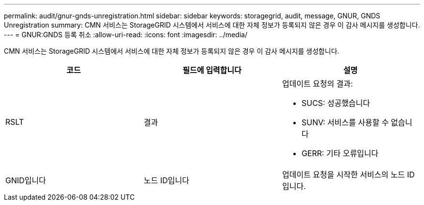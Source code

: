 ---
permalink: audit/gnur-gnds-unregistration.html 
sidebar: sidebar 
keywords: storagegrid, audit, message, GNUR, GNDS Unregistration 
summary: CMN 서비스는 StorageGRID 시스템에서 서비스에 대한 자체 정보가 등록되지 않은 경우 이 감사 메시지를 생성합니다. 
---
= GNUR:GNDS 등록 취소
:allow-uri-read: 
:icons: font
:imagesdir: ../media/


[role="lead"]
CMN 서비스는 StorageGRID 시스템에서 서비스에 대한 자체 정보가 등록되지 않은 경우 이 감사 메시지를 생성합니다.

|===
| 코드 | 필드에 입력합니다 | 설명 


 a| 
RSLT
 a| 
결과
 a| 
업데이트 요청의 결과:

* SUCS: 성공했습니다
* SUNV: 서비스를 사용할 수 없습니다
* GERR: 기타 오류입니다




 a| 
GNID입니다
 a| 
노드 ID입니다
 a| 
업데이트 요청을 시작한 서비스의 노드 ID입니다.

|===